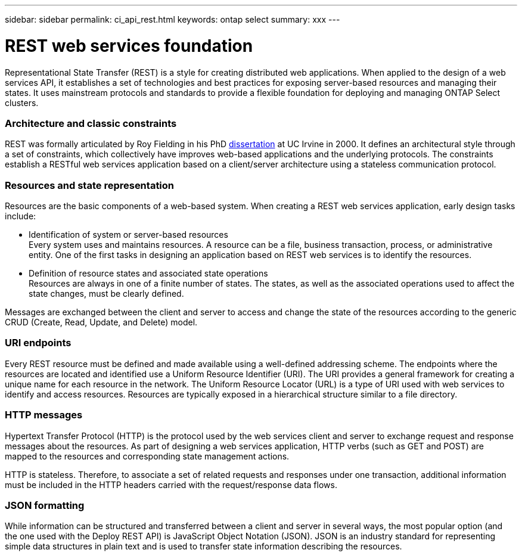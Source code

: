 ---
sidebar: sidebar
permalink: ci_api_rest.html
keywords: ontap select
summary: xxx
---

= REST web services foundation
:hardbreaks:
:nofooter:
:icons: font
:linkattrs:
:imagesdir: ./media/

[.lead]
Representational State Transfer (REST) is a style for creating distributed web applications. When applied to the design of a web services API, it establishes a set of technologies and best practices for exposing server-based resources and managing their states. It uses mainstream protocols and standards to provide a flexible foundation for deploying and managing ONTAP Select clusters.

=== Architecture and classic constraints

REST was formally articulated by Roy Fielding in his PhD https://www.ics.uci.edu/~fielding/pubs/dissertation/top.htm[dissertation] at UC Irvine in 2000. It defines an architectural style through a set of constraints, which collectively have improves web-based applications and the underlying protocols. The constraints establish a RESTful web services application based on a client/server architecture using a stateless communication protocol.

=== Resources and state representation

Resources are the basic components of a web-based system. When creating a REST web services application, early design tasks include:

* Identification of system or server-based resources
Every system uses and maintains resources. A resource can be a file, business transaction, process, or administrative entity. One of the first tasks in designing an application based on REST web services is to identify the resources.
* Definition of resource states and associated state operations
Resources are always in one of a finite number of states. The states, as well as the associated operations used to affect the state changes, must be clearly defined.

Messages are exchanged between the client and server to access and change the state of the resources according to the generic CRUD (Create, Read, Update, and Delete) model.

=== URI endpoints

Every REST resource must be defined and made available using a well-defined addressing scheme. The endpoints where the resources are located and identified use a Uniform Resource Identifier (URI). The URI provides a general framework for creating a unique name for each resource in the network. The Uniform Resource Locator (URL) is a type of URI used with web services to identify and access resources. Resources are typically exposed in a hierarchical structure similar to a file directory.

=== HTTP messages
Hypertext Transfer Protocol (HTTP) is the protocol used by the web services client and server to exchange request and response messages about the resources. As part of designing a web services application, HTTP verbs (such as GET and POST) are mapped to the resources and corresponding state management actions.

HTTP is stateless. Therefore, to associate a set of related requests and responses under one transaction, additional information must be included in the HTTP headers carried with the request/response data flows.

=== JSON formatting
While information can be structured and transferred between a client and server in several ways, the most popular option (and the one used with the Deploy REST API) is JavaScript Object Notation (JSON). JSON is an industry standard for representing simple data structures in plain text and is used to transfer state information describing the resources.

